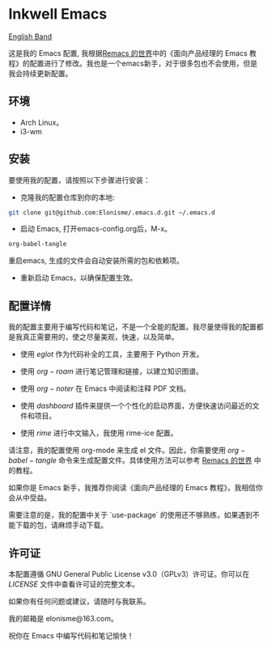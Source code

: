 * Inkwell Emacs

[[./README.en.org][English Band]]

#+ATTR_ORG: :width 700
[[./imgs/dashband.png]]

#+ATTR_ORG: :width 700
[[./imgs/org.png]]

#+ATTR_ORG: :width 700
[[./imgs/rime.png]]



这是我的 Emacs 配置, 我根据[[https://remacs.cc/][Remacs 的世界]]中的《面向产品经理的 Emacs 教程》的配置进行了修改。我也是一个emacs新手，对于很多包也不会使用，但是我会持续更新配置。

** 环境
- Arch Linux。
- i3-wm 

** 安装

要使用我的配置，请按照以下步骤进行安装：

- 克隆我的配置仓库到你的本地:
#+BEGIN_SRC bash
git clone git@github.com:Elonisme/.emacs.d.git ~/.emacs.d
#+END_SRC

- 启动 Emacs, 打开emacs-config.org后，M-x。
#+BEGIN_SRC bash
org-babel-tangle
#+END_SRC
重启emacs, 生成的文件会自动安装所需的包和依赖项。

- 重新启动 Emacs，以确保配置生效。

** 配置详情

我的配置主要用于编写代码和笔记，不是一个全能的配置。我尽量使得我的配置都是我真正需要用的，使之尽量美观，快速，以及简单。

- 使用 $eglot$ 作为代码补全的工具，主要用于 Python 开发。

- 使用 $org-roam$ 进行笔记管理和链接，以建立知识图谱。

- 使用 $org-noter$ 在 Emacs 中阅读和注释 PDF 文档。

- 使用 $dashboard$ 插件来提供一个个性化的启动界面，方便快速访问最近的文件和项目。

- 使用 $rime$ 进行中文输入，我使用 rime-ice 配置。

请注意，我的配置使用 org-mode 来生成 el 文件。因此，你需要使用 $org-babel-tangle$ 命令来生成配置文件。具体使用方法可以参考 [[https://remacs.cc/][Remacs 的世界]] 中的教程。

如果你是 Emacs 新手，我推荐你阅读《面向产品经理的 Emacs 教程》，我相信你会从中受益。

需要注意的是，我的配置中关于 `use-package` 的使用还不够熟练，如果遇到不能下载的包，请麻烦手动下载。

** 许可证

本配置遵循 GNU General Public License v3.0（GPLv3）许可证。你可以在 [[LICENSE][LICENSE]] 文件中查看许可证的完整文本。

如果你有任何问题或建议，请随时与我联系。

我的邮箱是 elonisme@163.com。

祝你在 Emacs 中编写代码和笔记愉快！
